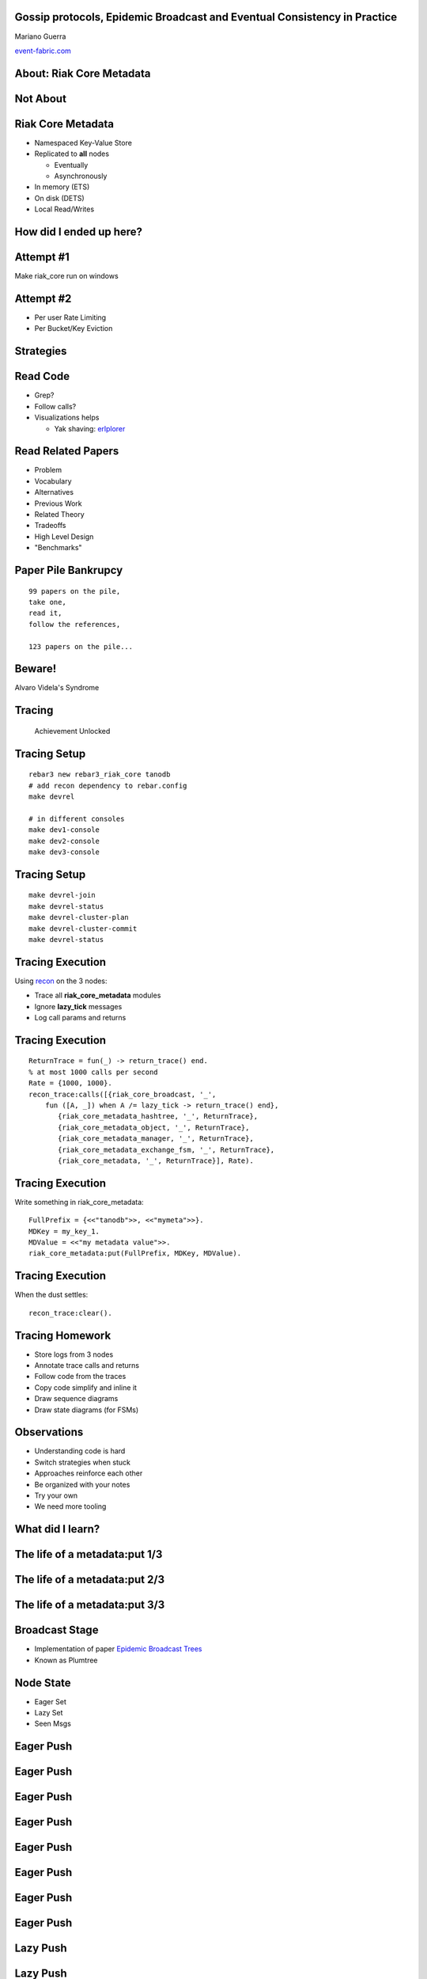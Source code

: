 Gossip protocols, Epidemic Broadcast and Eventual Consistency in Practice
-------------------------------------------------------------------------

Mariano Guerra

`event-fabric.com <https://event-fabric.com>`_

About: Riak Core Metadata
-------------------------

Not About
---------

.. figure:: riak_ring.png
    :align: center
    :width: 80%

Riak Core Metadata
------------------

* Namespaced Key-Value Store
* Replicated to **all** nodes

  + Eventually
  + Asynchronously

* In memory (ETS)
* On disk (DETS)
* Local Read/Writes

How did I ended up here?
------------------------

Attempt #1
----------

Make riak_core run on windows

Attempt #2
----------

* Per user Rate Limiting
* Per Bucket/Key Eviction

Strategies
----------

Read Code
---------

* Grep?
* Follow calls?
* Visualizations helps

  + Yak shaving: `erlplorer <http://marianoguerra.github.io/erlplorer/>`_

Read Related Papers
-------------------

* Problem
* Vocabulary
* Alternatives
* Previous Work
* Related Theory
* Tradeoffs
* High Level Design
* "Benchmarks"

Paper Pile Bankrupcy
--------------------

::

    99 papers on the pile,
    take one,
    read it,
    follow the references,

    123 papers on the pile...

Beware!
-------

Alvaro Videla's Syndrome

.. figure:: alvaro-wanted-a-random-number.jpg
	:align: center
	:width: 80%

Tracing
-------

    Achievement Unlocked

Tracing Setup
-------------

.. class:: prettyprint lang-bash

::

    rebar3 new rebar3_riak_core tanodb
    # add recon dependency to rebar.config
    make devrel

    # in different consoles
    make dev1-console
    make dev2-console
    make dev3-console

Tracing Setup
-------------

.. class:: prettyprint lang-bash

::

    make devrel-join
    make devrel-status
    make devrel-cluster-plan
    make devrel-cluster-commit
    make devrel-status

Tracing Execution
-----------------

Using `recon <https://github.com/ferd/recon>`_ on the 3 nodes:

* Trace all **riak_core_metadata** modules
* Ignore **lazy_tick** messages
* Log call params and returns

Tracing Execution
-----------------

.. class:: prettyprint lang-erlang

::

    ReturnTrace = fun(_) -> return_trace() end.
    % at most 1000 calls per second
    Rate = {1000, 1000}.
    recon_trace:calls([{riak_core_broadcast, '_',
        fun ([A, _]) when A /= lazy_tick -> return_trace() end},
           {riak_core_metadata_hashtree, '_', ReturnTrace},
           {riak_core_metadata_object, '_', ReturnTrace},
           {riak_core_metadata_manager, '_', ReturnTrace},
           {riak_core_metadata_exchange_fsm, '_', ReturnTrace},
           {riak_core_metadata, '_', ReturnTrace}], Rate).

Tracing Execution
-----------------

Write something in riak_core_metadata:

.. class:: prettyprint lang-erlang

::

	FullPrefix = {<<"tanodb">>, <<"mymeta">>}.
	MDKey = my_key_1.
	MDValue = <<"my metadata value">>.
	riak_core_metadata:put(FullPrefix, MDKey, MDValue).

Tracing Execution
-----------------

When the dust settles:

.. class:: prettyprint lang-erlang

::

	recon_trace:clear().

Tracing Homework
----------------

* Store logs from 3 nodes
* Annotate trace calls and returns
* Follow code from the traces
* Copy code simplify and inline it
* Draw sequence diagrams
* Draw state diagrams (for FSMs)

Observations
------------

* Understanding code is hard
* Switch strategies when stuck
* Approaches reinforce each other
* Be organized with your notes
* Try your own
* We need more tooling

What did I learn?
-----------------

The life of a metadata:put 1/3
------------------------------

.. figure:: sequence-diagram-final.png
	:align: center
	:width: 100%

The life of a metadata:put 2/3
------------------------------

.. figure:: sequence-diagram_001-final.png
	:align: center
	:width: 100%

The life of a metadata:put 3/3
------------------------------

.. figure:: sequence-diagram_002.png
	:align: center
	:width: 100%

Broadcast Stage
---------------

* Implementation of paper `Epidemic Broadcast Trees <https://github.com/papers-we-love/papers-we-love/blob/master/data_structures/epidemic-broadcast-trees.pdf>`_

* Known as Plumtree

Node State
----------

* Eager Set
* Lazy Set
* Seen Msgs

Eager Push
----------

.. figure:: plumtree-0.png
	:align: center
	:width: 100%

Eager Push
----------

.. figure:: plumtree-1.png
	:align: center
	:width: 100%

Eager Push
----------

.. figure:: plumtree-2.png
	:align: center
	:width: 100%

Eager Push
----------

.. figure:: plumtree-3.png
	:align: center
	:width: 100%

Eager Push
----------

.. figure:: plumtree-4.png
	:align: center
	:width: 100%

Eager Push
----------

.. figure:: plumtree-5.png
	:align: center
	:width: 100%

Eager Push
----------

.. figure:: plumtree-6.png
	:align: center
	:width: 100%

Eager Push
----------

.. figure:: plumtree-7.png
	:align: center
	:width: 100%

Lazy Push
---------

.. figure:: plumtree-lazy-0.png
	:align: center
	:width: 100%

Lazy Push
---------

.. figure:: plumtree-lazy-1.png
	:align: center
	:width: 100%

Lazy Push
---------

.. figure:: plumtree-lazy-2.png
	:align: center
	:width: 100%

Lazy Push
---------

.. figure:: plumtree-lazy-3.png
	:align: center
	:width: 100%

Lazy Push
---------

.. figure:: plumtree-lazy-4.png
	:align: center
	:width: 100%

Lazy Push
---------

.. figure:: plumtree-lazy-5.png
	:align: center
	:width: 100%

Lazy Push
---------

.. figure:: plumtree-lazy-6.png
	:align: center
	:width: 100%

Lazy Push
---------

.. figure:: plumtree-lazy-7.png
	:align: center
	:width: 100%

Active Anti Entropy
-------------------

How does node 3 gets the values broadcasted while he was down?

Merkle Tree
-----------

.. figure:: merkel-tree.jpg
	:align: center
	:width: 80%

Merkle Tree
-----------

Tree in which every non-leaf node is labelled with the hash of the labels or
values (in case of leaves) of its child nodes

Merkle Tree
-----------

* Git
* IPFS
* ZFS, Btrfs
* BitTorrent
* Bitcoin, Ethereum
* Cassandra, Riak

Hash Tree
---------

.. figure:: hashtree.png
	:align: center
	:width: 100%

Segments
--------

.. figure:: hashtree-segments.png
	:align: center
	:width: 100%

Segment Hashes
--------------

.. figure:: hashtree-segment-hashes.png
	:align: center
	:width: 100%

Upper Hashes
------------

.. figure:: hashtree-upper-hashes.png
	:align: center
	:width: 100%

Hash Tree Operations
--------------------

* Insert
* Update
* Compare

Insert
------

.. figure:: hashtree-insert-0.png
	:align: center
	:width: 100%

Insert
------

.. figure:: hashtree-insert-1.png
	:align: center
	:width: 100%

Insert
------

.. figure:: hashtree-insert-2.png
	:align: center
	:width: 100%

Insert
------

.. figure:: hashtree-insert-3.png
	:align: center
	:width: 100%

Insert
------

.. figure:: hashtree-insert-4.png
	:align: center
	:width: 100%

Update
------

.. figure:: hashtree-insert-5.png
	:align: center
	:width: 100%

Update
------

.. figure:: hashtree-insert-6.png
	:align: center
	:width: 100%

Update
------

.. figure:: hashtree-insert-7.png
	:align: center
	:width: 100%

Update
------

.. figure:: hashtree-insert-8.png
	:align: center
	:width: 100%

Update
------

.. figure:: hashtree-insert-9.png
	:align: center
	:width: 100%

Update
------

.. figure:: hashtree-insert-10.png
	:align: center
	:width: 100%

Compare
-------

.. figure:: hash-compare-1.png
	:align: center
	:width: 100%

Compare
-------

.. figure:: hash-compare-2.png
	:align: center
	:width: 100%

Compare
-------

.. figure:: hash-compare-3.png
	:align: center
	:width: 100%

Compare
-------

.. figure:: hash-compare-4.png
	:align: center
	:width: 100%

Compare
-------

.. figure:: hash-compare-5.png
	:align: center
	:width: 100%

Compare
-------

.. class:: prettyprint lang-erlang

::

    hashtree:compare(Tree, RemoteFun).
    hashtree:compare(Tree, RemoteFun, AccFun).


Did I understand it?
--------------------

Change in **riak_core_metadata_manager** from:

.. class:: prettyprint lang-erlang

::

	riak_core_metadata_hashtree:insert(PKey, Hash),
	ok = dets_insert(dets_tabname(FullPrefix), Objs);

Did I understand it?
--------------------

To:

.. class:: prettyprint lang-erlang

::

    PersistenceType = proplists:get_value(persistence_type, Opts, disk),
    case PersistenceType of
        disk ->
            riak_core_metadata_hashtree:insert(PKey, Hash),
            ok = dets_insert(dets_tabname(FullPrefix), Objs);
        memory ->
            ok
    end,

Did I understand it?
--------------------

Implemented my own **riak_core_broadcast_handler**

Add it to **advanced.config** in the **riak_core** section:

.. class:: prettyprint lang-erlang

::

    {riak_core, [
      {broadcast_mods, [riak_core_metadata_manager,
                        tanodb_broadcast_handler]}]}

Did I understand it?
--------------------

Try it:

.. class:: prettyprint lang-erlang

::

    tanodb_broadcast_handler:start_link().
    tanodb_broadcast_handler:put({{<<"tanodb">>, <<"memmeta">>},
                                 mem_key_1}, <<"my value">>).


Did I understand it?
--------------------

It works!

Papers
------

Dotted Version Vectors:

* Time, clocks and the ordering of events in a distributed system
* Virtual Time and Global States of Distributed Systems
* Dotted Version Vectors: Efficient Causality Tracking for Distributed Key-Value Stores

Papers
------

Gossip/Broadcast:

* HyParView: a membership protocol for reliable gossip-based broadcast
* Epidemic Broadcast Trees

Related Projects
----------------

* `riak_core <https://github.com/basho/riak_core>`_
* `plumtree <https://github.com/helium/plumtree>`_
* `partisan <https://github.com/cmeik/partisan>`_

Thanks
------

`@warianoguerra <https://twitter.com/warianoguerra>`_

`github.com/marianoguerra <https://github.com/marianoguerra>`_
